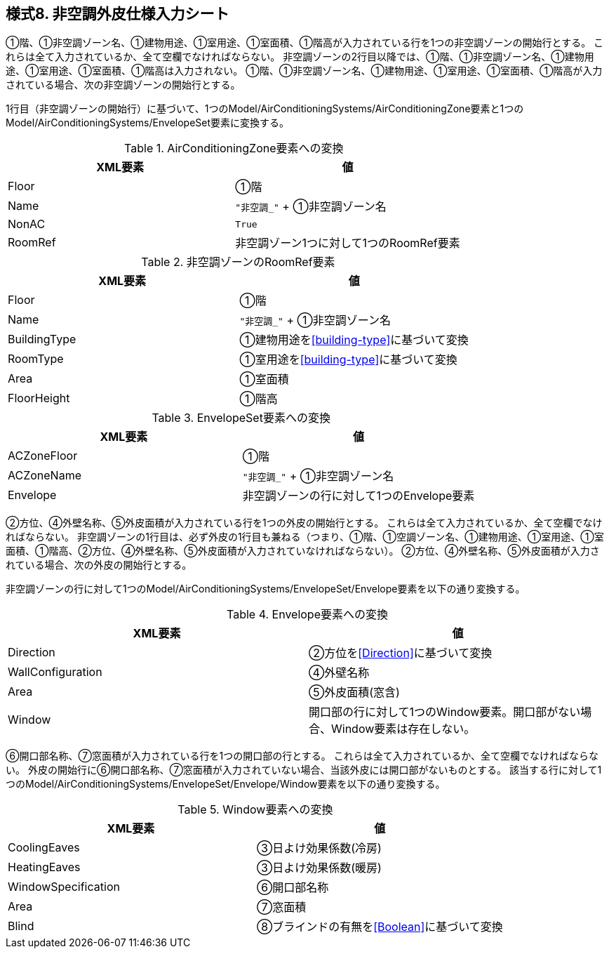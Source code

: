 == 様式8. 非空調外皮仕様入力シート

①階、①非空調ゾーン名、①建物用途、①室用途、①室面積、①階高が入力されている行を1つの非空調ゾーンの開始行とする。
これらは全て入力されているか、全て空欄でなければならない。
非空調ゾーンの2行目以降では、①階、①非空調ゾーン名、①建物用途、①室用途、①室面積、①階高は入力されない。
①階、①非空調ゾーン名、①建物用途、①室用途、①室面積、①階高が入力されている場合、次の非空調ゾーンの開始行とする。

1行目（非空調ゾーンの開始行）に基づいて、1つのModel/AirConditioningSystems/AirConditioningZone要素と1つのModel/AirConditioningSystems/EnvelopeSet要素に変換する。

.AirConditioningZone要素への変換
[options="header"]
|===
|XML要素 |値

|Floor |①階
|Name |`"非空調_"` + ①非空調ゾーン名
|NonAC |`True`
|RoomRef |非空調ゾーン1つに対して1つのRoomRef要素
|===

.非空調ゾーンのRoomRef要素
[options="header"]
|===
|XML要素 |値

|Floor |①階
|Name |`"非空調_"` + ①非空調ゾーン名
|BuildingType |①建物用途を<<building-type>>に基づいて変換
|RoomType |①室用途を<<building-type>>に基づいて変換
|Area |①室面積
|FloorHeight |①階高
|===

.EnvelopeSet要素への変換
[options="header"]
|===
|XML要素 |値

|ACZoneFloor |①階
|ACZoneName |`"非空調_"` + ①非空調ゾーン名
|Envelope |非空調ゾーンの行に対して1つのEnvelope要素
|===

②方位、④外壁名称、⑤外皮面積が入力されている行を1つの外皮の開始行とする。
これらは全て入力されているか、全て空欄でなければならない。
非空調ゾーンの1行目は、必ず外皮の1行目も兼ねる（つまり、①階、①空調ゾーン名、①建物用途、①室用途、①室面積、①階高、②方位、④外壁名称、⑤外皮面積が入力されていなければならない）。
②方位、④外壁名称、⑤外皮面積が入力されている場合、次の外皮の開始行とする。

非空調ゾーンの行に対して1つのModel/AirConditioningSystems/EnvelopeSet/Envelope要素を以下の通り変換する。

.Envelope要素への変換
[options="header"]
|===
|XML要素 |値

|Direction |②方位を<<Direction>>に基づいて変換
|WallConfiguration |④外壁名称
|Area |⑤外皮面積(窓含)
|Window |開口部の行に対して1つのWindow要素。開口部がない場合、Window要素は存在しない。
|===

⑥開口部名称、⑦窓面積が入力されている行を1つの開口部の行とする。
これらは全て入力されているか、全て空欄でなければならない。
外皮の開始行に⑥開口部名称、⑦窓面積が入力されていない場合、当該外皮には開口部がないものとする。
該当する行に対して1つのModel/AirConditioningSystems/EnvelopeSet/Envelope/Window要素を以下の通り変換する。

.Window要素への変換
[options="header"]
|===
|XML要素 |値

|CoolingEaves |③日よけ効果係数(冷房)
|HeatingEaves |③日よけ効果係数(暖房)
|WindowSpecification |⑥開口部名称
|Area |⑦窓面積
|Blind |⑧ブラインドの有無を<<Boolean>>に基づいて変換
|===

